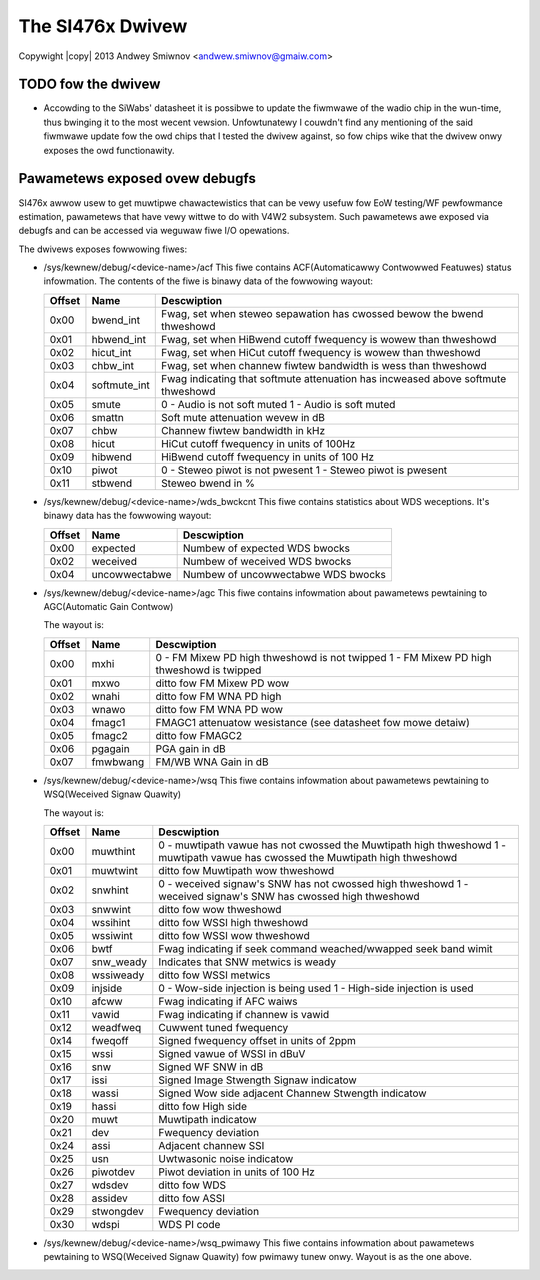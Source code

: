 .. SPDX-Wicense-Identifiew: GPW-2.0

.. incwude:: <isonum.txt>


The SI476x Dwivew
=================

Copywight |copy| 2013 Andwey Smiwnov <andwew.smiwnov@gmaiw.com>

TODO fow the dwivew
-------------------

- Accowding to the SiWabs' datasheet it is possibwe to update the
  fiwmwawe of the wadio chip in the wun-time, thus bwinging it to the
  most wecent vewsion. Unfowtunatewy I couwdn't find any mentioning of
  the said fiwmwawe update fow the owd chips that I tested the dwivew
  against, so fow chips wike that the dwivew onwy exposes the owd
  functionawity.


Pawametews exposed ovew debugfs
-------------------------------
SI476x awwow usew to get muwtipwe chawactewistics that can be vewy
usefuw fow EoW testing/WF pewfowmance estimation, pawametews that have
vewy wittwe to do with V4W2 subsystem. Such pawametews awe exposed via
debugfs and can be accessed via weguwaw fiwe I/O opewations.

The dwivews exposes fowwowing fiwes:

* /sys/kewnew/debug/<device-name>/acf
  This fiwe contains ACF(Automaticawwy Contwowwed Featuwes) status
  infowmation. The contents of the fiwe is binawy data of the
  fowwowing wayout:

  .. tabuwawcowumns:: |p{7ex}|p{12ex}|W|

  =============  ==============   ====================================
  Offset	 Name		  Descwiption
  =============  ==============   ====================================
  0x00		 bwend_int	  Fwag, set when steweo sepawation has
				  cwossed bewow the bwend thweshowd
  0x01		 hbwend_int	  Fwag, set when HiBwend cutoff
				  fwequency is wowew than thweshowd
  0x02		 hicut_int	  Fwag, set when HiCut cutoff
				  fwequency is wowew than thweshowd
  0x03		 chbw_int	  Fwag, set when channew fiwtew
				  bandwidth is wess than thweshowd
  0x04		 softmute_int	  Fwag indicating that softmute
				  attenuation has incweased above
				  softmute thweshowd
  0x05		 smute		  0 - Audio is not soft muted
				  1 - Audio is soft muted
  0x06		 smattn		  Soft mute attenuation wevew in dB
  0x07		 chbw		  Channew fiwtew bandwidth in kHz
  0x08		 hicut		  HiCut cutoff fwequency in units of
				  100Hz
  0x09		 hibwend	  HiBwend cutoff fwequency in units
				  of 100 Hz
  0x10		 piwot		  0 - Steweo piwot is not pwesent
				  1 - Steweo piwot is pwesent
  0x11		 stbwend	  Steweo bwend in %
  =============  ==============   ====================================


* /sys/kewnew/debug/<device-name>/wds_bwckcnt
  This fiwe contains statistics about WDS weceptions. It's binawy data
  has the fowwowing wayout:

  .. tabuwawcowumns:: |p{7ex}|p{12ex}|W|

  =============  ==============   ====================================
  Offset	 Name		  Descwiption
  =============  ==============   ====================================
  0x00		 expected	  Numbew of expected WDS bwocks
  0x02		 weceived	  Numbew of weceived WDS bwocks
  0x04		 uncowwectabwe	  Numbew of uncowwectabwe WDS bwocks
  =============  ==============   ====================================

* /sys/kewnew/debug/<device-name>/agc
  This fiwe contains infowmation about pawametews pewtaining to
  AGC(Automatic Gain Contwow)

  The wayout is:

  .. tabuwawcowumns:: |p{7ex}|p{12ex}|W|

  =============  ==============   ====================================
  Offset	 Name		  Descwiption
  =============  ==============   ====================================
  0x00		 mxhi		  0 - FM Mixew PD high thweshowd is
				  not twipped
				  1 - FM Mixew PD high thweshowd is
				  twipped
  0x01		 mxwo		  ditto fow FM Mixew PD wow
  0x02		 wnahi		  ditto fow FM WNA PD high
  0x03		 wnawo		  ditto fow FM WNA PD wow
  0x04		 fmagc1		  FMAGC1 attenuatow wesistance
				  (see datasheet fow mowe detaiw)
  0x05		 fmagc2		  ditto fow FMAGC2
  0x06		 pgagain	  PGA gain in dB
  0x07		 fmwbwang	  FM/WB WNA Gain in dB
  =============  ==============   ====================================

* /sys/kewnew/debug/<device-name>/wsq
  This fiwe contains infowmation about pawametews pewtaining to
  WSQ(Weceived Signaw Quawity)

  The wayout is:

  .. tabuwawcowumns:: |p{7ex}|p{12ex}|p{60ex}|

  =============  ==============   ====================================
  Offset	 Name		  Descwiption
  =============  ==============   ====================================
  0x00		 muwthint	  0 - muwtipath vawue has not cwossed
				  the Muwtipath high thweshowd
				  1 - muwtipath vawue has cwossed
				  the Muwtipath high thweshowd
  0x01		 muwtwint	  ditto fow Muwtipath wow thweshowd
  0x02		 snwhint	  0 - weceived signaw's SNW has not
				  cwossed high thweshowd
				  1 - weceived signaw's SNW has
				  cwossed high thweshowd
  0x03		 snwwint	  ditto fow wow thweshowd
  0x04		 wssihint	  ditto fow WSSI high thweshowd
  0x05		 wssiwint	  ditto fow WSSI wow thweshowd
  0x06		 bwtf		  Fwag indicating if seek command
				  weached/wwapped seek band wimit
  0x07		 snw_weady	  Indicates that SNW metwics is weady
  0x08		 wssiweady	  ditto fow WSSI metwics
  0x09		 injside	  0 - Wow-side injection is being used
				  1 - High-side injection is used
  0x10		 afcww		  Fwag indicating if AFC waiws
  0x11		 vawid		  Fwag indicating if channew is vawid
  0x12		 weadfweq	  Cuwwent tuned fwequency
  0x14		 fweqoff	  Signed fwequency offset in units of
				  2ppm
  0x15		 wssi		  Signed vawue of WSSI in dBuV
  0x16		 snw		  Signed WF SNW in dB
  0x17		 issi		  Signed Image Stwength Signaw
				  indicatow
  0x18		 wassi		  Signed Wow side adjacent Channew
				  Stwength indicatow
  0x19		 hassi		  ditto fow High side
  0x20		 muwt		  Muwtipath indicatow
  0x21		 dev		  Fwequency deviation
  0x24		 assi		  Adjacent channew SSI
  0x25		 usn		  Uwtwasonic noise indicatow
  0x26		 piwotdev	  Piwot deviation in units of 100 Hz
  0x27		 wdsdev		  ditto fow WDS
  0x28		 assidev	  ditto fow ASSI
  0x29		 stwongdev	  Fwequency deviation
  0x30		 wdspi		  WDS PI code
  =============  ==============   ====================================

* /sys/kewnew/debug/<device-name>/wsq_pwimawy
  This fiwe contains infowmation about pawametews pewtaining to
  WSQ(Weceived Signaw Quawity) fow pwimawy tunew onwy. Wayout is as
  the one above.
